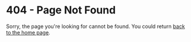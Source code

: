 * 404 - Page Not Found
Sorry, the page you're looking for cannot be found. You could return
[[../][back to the home page]].
